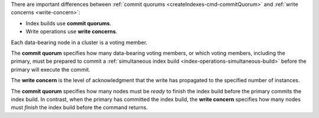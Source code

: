 There are important differences between :ref:`commit quorums
<createIndexes-cmd-commitQuorum>` and :ref:`write concerns
<write-concern>`:

- Index builds use **commit quorums**.
- Write operations use **write concerns**. 

Each data-bearing node in a cluster is a voting member.

The **commit quorum** specifies how many data-bearing voting members, or
which voting members, including the primary, must be prepared to commit
a :ref:`simultaneous index build <index-operations-simultaneous-build>`
before the primary will execute the commit.

The **write concern** is the level of acknowledgment that the write has
propagated to the specified number of instances.

The **commit quorum** specifies how many nodes must be *ready* to finish
the index build before the primary commits the index build. In contrast,
when the primary has committed the index build, the **write concern**
specifies how many nodes must *finish* the index build before the
command returns.
